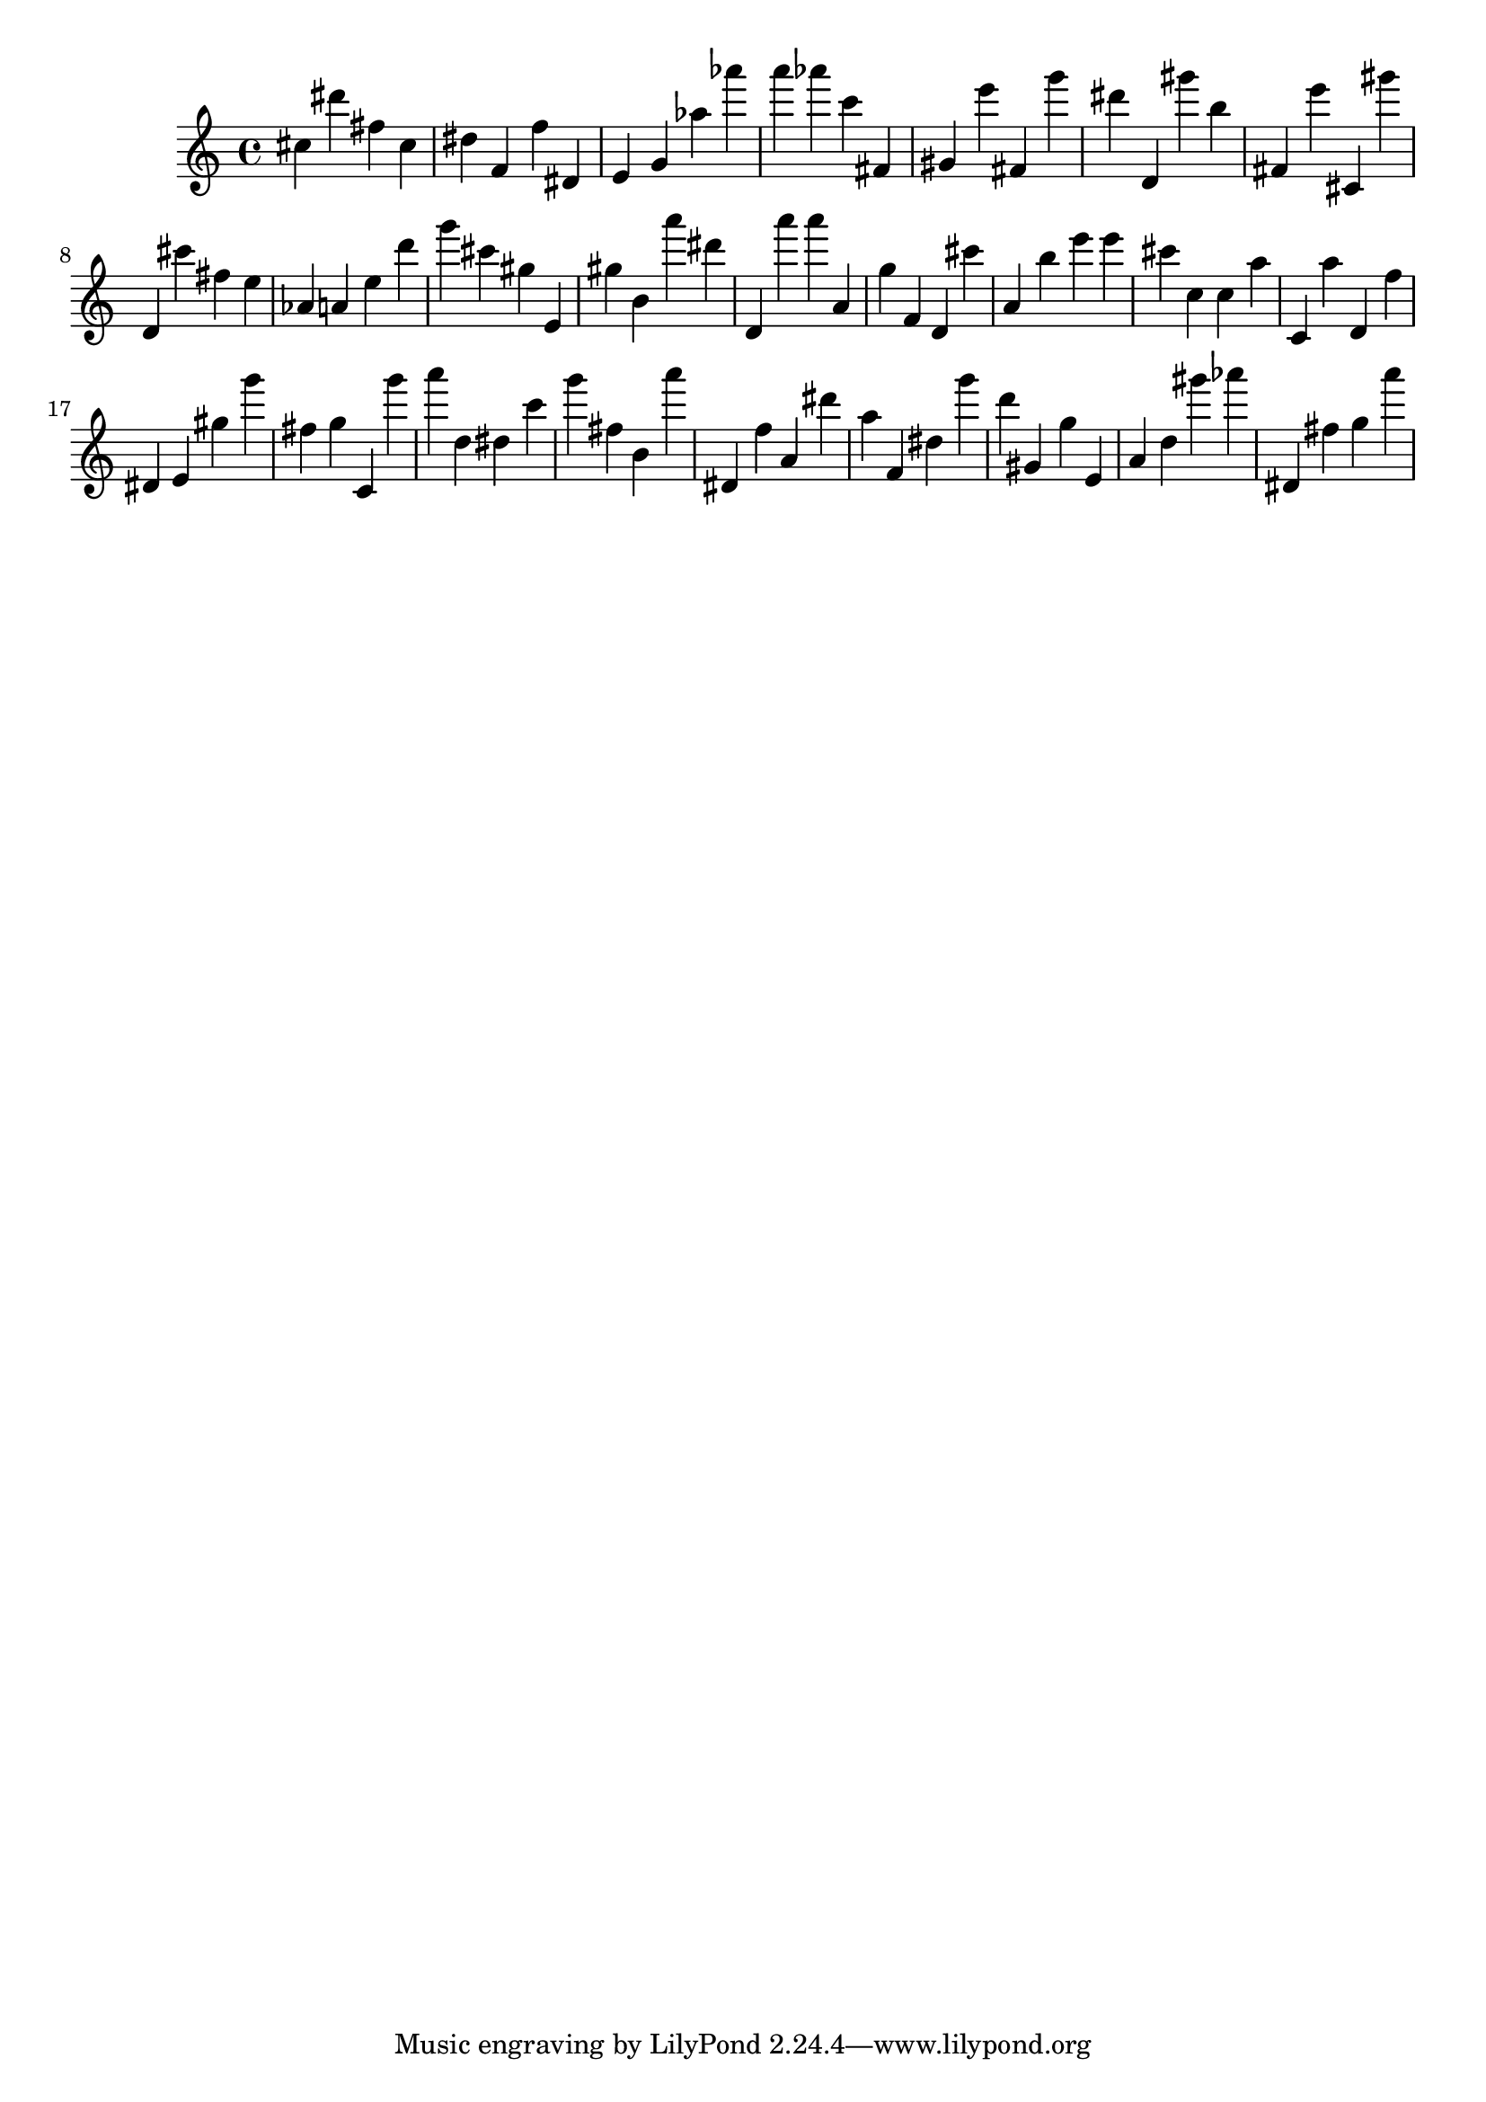 \version "2.18.2"
\score {

{
\clef treble
cis'' dis''' fis'' cis'' dis'' f' f'' dis' e' g' as'' as''' a''' as''' c''' fis' gis' e''' fis' g''' dis''' d' gis''' b'' fis' e''' cis' gis''' d' cis''' fis'' e'' as' a' e'' d''' g''' cis''' gis'' e' gis'' b' a''' dis''' d' a''' a''' a' g'' f' d' cis''' a' b'' e''' e''' cis''' c'' c'' a'' c' a'' d' f'' dis' e' gis'' g''' fis'' g'' c' g''' a''' d'' dis'' c''' g''' fis'' b' a''' dis' f'' a' dis''' a'' f' dis'' g''' d''' gis' g'' e' a' d'' gis''' as''' dis' fis'' g'' a''' 
}

 \midi { }
 \layout { }
}